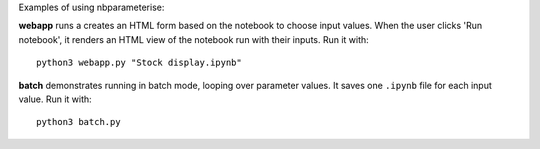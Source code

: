 Examples of using nbparameterise:

**webapp** runs a creates an HTML form based on the notebook
to choose input values. When the user clicks 'Run notebook', it renders an HTML
view of the notebook run with their inputs. Run it with::

    python3 webapp.py "Stock display.ipynb"

**batch** demonstrates running in batch mode, looping over parameter values.
It saves one ``.ipynb`` file for each input value. Run it with::

    python3 batch.py

